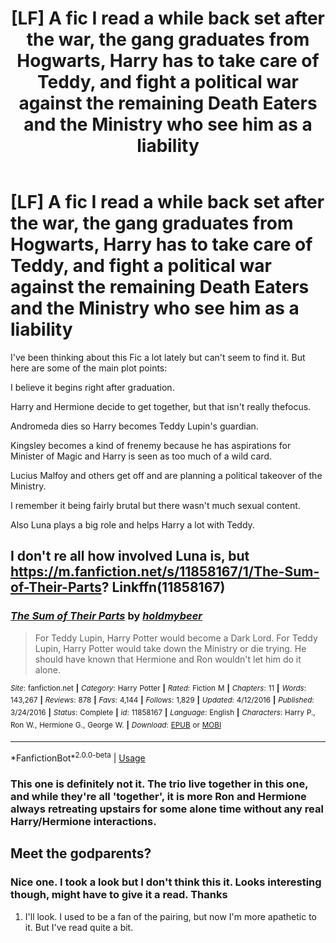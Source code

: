 #+TITLE: [LF] A fic I read a while back set after the war, the gang graduates from Hogwarts, Harry has to take care of Teddy, and fight a political war against the remaining Death Eaters and the Ministry who see him as a liability

* [LF] A fic I read a while back set after the war, the gang graduates from Hogwarts, Harry has to take care of Teddy, and fight a political war against the remaining Death Eaters and the Ministry who see him as a liability
:PROPERTIES:
:Author: KasukeSadiki
:Score: 13
:DateUnix: 1554680216.0
:DateShort: 2019-Apr-08
:FlairText: Fic Search
:END:
I've been thinking about this Fic a lot lately but can't seem to find it. But here are some of the main plot points:

I believe it begins right after graduation.

Harry and Hermione decide to get together, but that isn't really thefocus.

Andromeda dies so Harry becomes Teddy Lupin's guardian.

Kingsley becomes a kind of frenemy because he has aspirations for Minister of Magic and Harry is seen as too much of a wild card.

Lucius Malfoy and others get off and are planning a political takeover of the Ministry.

I remember it being fairly brutal but there wasn't much sexual content.

Also Luna plays a big role and helps Harry a lot with Teddy.


** I don't re all how involved Luna is, but [[https://m.fanfiction.net/s/11858167/1/The-Sum-of-Their-Parts]]? Linkffn(11858167)
:PROPERTIES:
:Author: Sporkalork
:Score: 2
:DateUnix: 1554729741.0
:DateShort: 2019-Apr-08
:END:

*** [[https://www.fanfiction.net/s/11858167/1/][*/The Sum of Their Parts/*]] by [[https://www.fanfiction.net/u/7396284/holdmybeer][/holdmybeer/]]

#+begin_quote
  For Teddy Lupin, Harry Potter would become a Dark Lord. For Teddy Lupin, Harry Potter would take down the Ministry or die trying. He should have known that Hermione and Ron wouldn't let him do it alone.
#+end_quote

^{/Site/:} ^{fanfiction.net} ^{*|*} ^{/Category/:} ^{Harry} ^{Potter} ^{*|*} ^{/Rated/:} ^{Fiction} ^{M} ^{*|*} ^{/Chapters/:} ^{11} ^{*|*} ^{/Words/:} ^{143,267} ^{*|*} ^{/Reviews/:} ^{878} ^{*|*} ^{/Favs/:} ^{4,144} ^{*|*} ^{/Follows/:} ^{1,829} ^{*|*} ^{/Updated/:} ^{4/12/2016} ^{*|*} ^{/Published/:} ^{3/24/2016} ^{*|*} ^{/Status/:} ^{Complete} ^{*|*} ^{/id/:} ^{11858167} ^{*|*} ^{/Language/:} ^{English} ^{*|*} ^{/Characters/:} ^{Harry} ^{P.,} ^{Ron} ^{W.,} ^{Hermione} ^{G.,} ^{George} ^{W.} ^{*|*} ^{/Download/:} ^{[[http://www.ff2ebook.com/old/ffn-bot/index.php?id=11858167&source=ff&filetype=epub][EPUB]]} ^{or} ^{[[http://www.ff2ebook.com/old/ffn-bot/index.php?id=11858167&source=ff&filetype=mobi][MOBI]]}

--------------

*FanfictionBot*^{2.0.0-beta} | [[https://github.com/tusing/reddit-ffn-bot/wiki/Usage][Usage]]
:PROPERTIES:
:Author: FanfictionBot
:Score: 1
:DateUnix: 1554729761.0
:DateShort: 2019-Apr-08
:END:


*** This one is definitely not it. The trio live together in this one, and while they're all 'together', it is more Ron and Hermione always retreating upstairs for some alone time without any real Harry/Hermione interactions.
:PROPERTIES:
:Author: themegaweirdthrow
:Score: 1
:DateUnix: 1554744171.0
:DateShort: 2019-Apr-08
:END:


** Meet the godparents?
:PROPERTIES:
:Score: 1
:DateUnix: 1554683768.0
:DateShort: 2019-Apr-08
:END:

*** Nice one. I took a look but I don't think this it. Looks interesting though, might have to give it a read. Thanks
:PROPERTIES:
:Author: KasukeSadiki
:Score: 2
:DateUnix: 1554695448.0
:DateShort: 2019-Apr-08
:END:

**** I'll look. I used to be a fan of the pairing, but now I'm more apathetic to it. But I've read quite a bit.
:PROPERTIES:
:Score: 1
:DateUnix: 1554698487.0
:DateShort: 2019-Apr-08
:END:
